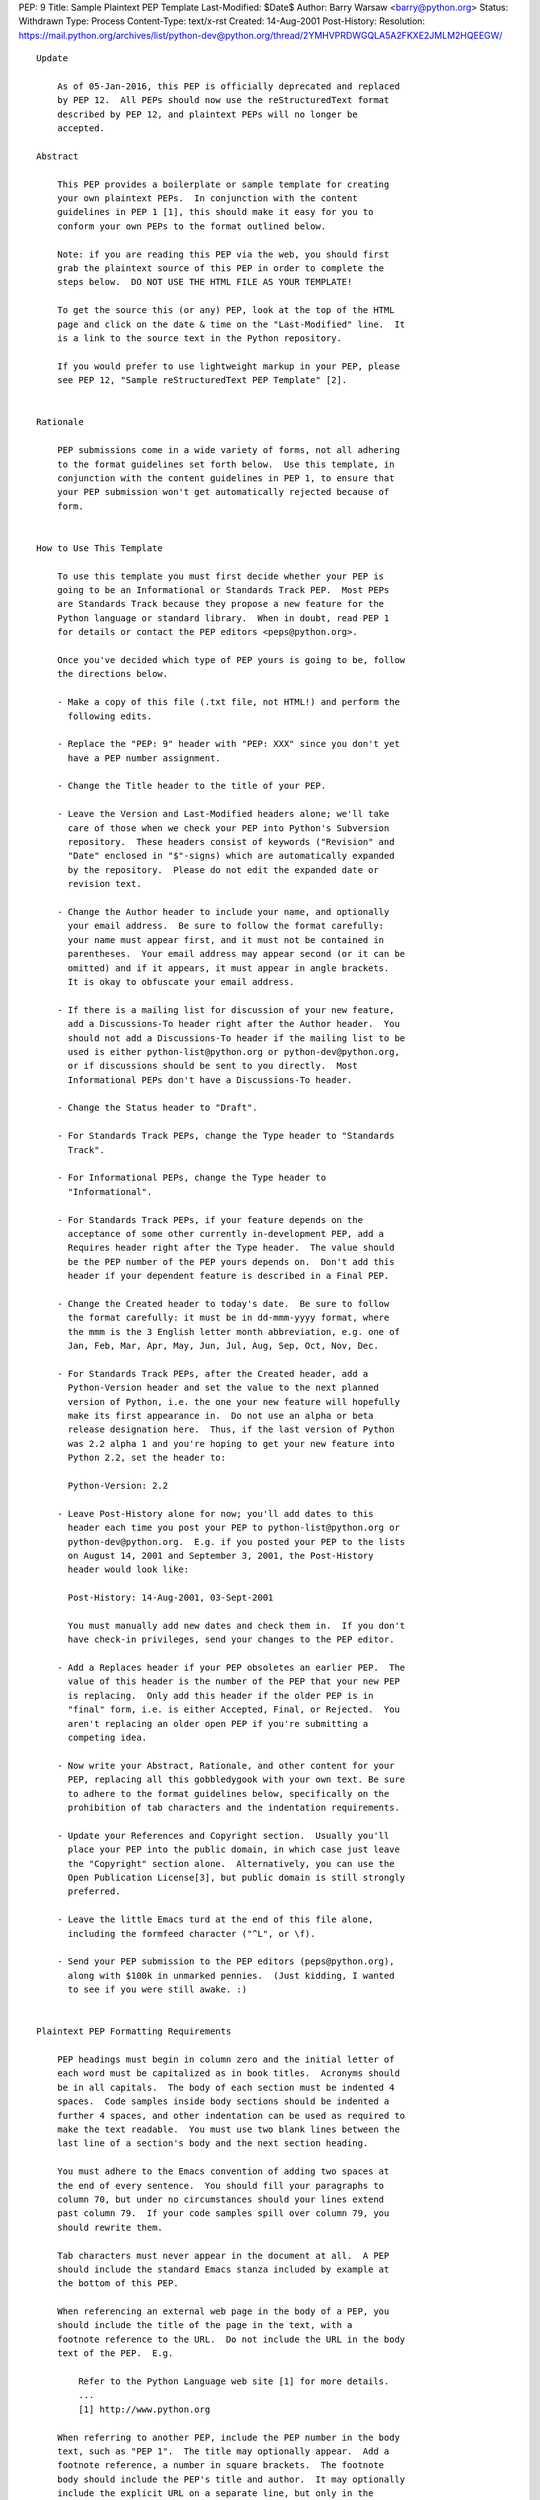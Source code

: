 PEP: 9
Title: Sample Plaintext PEP Template
Last-Modified: $Date$
Author: Barry Warsaw <barry@python.org>
Status: Withdrawn
Type: Process
Content-Type: text/x-rst
Created: 14-Aug-2001
Post-History:
Resolution: https://mail.python.org/archives/list/python-dev@python.org/thread/2YMHVPRDWGQLA5A2FKXE2JMLM2HQEEGW/


::

  Update

      As of 05-Jan-2016, this PEP is officially deprecated and replaced
      by PEP 12.  All PEPs should now use the reStructuredText format
      described by PEP 12, and plaintext PEPs will no longer be
      accepted.

  Abstract

      This PEP provides a boilerplate or sample template for creating
      your own plaintext PEPs.  In conjunction with the content
      guidelines in PEP 1 [1], this should make it easy for you to
      conform your own PEPs to the format outlined below.

      Note: if you are reading this PEP via the web, you should first
      grab the plaintext source of this PEP in order to complete the
      steps below.  DO NOT USE THE HTML FILE AS YOUR TEMPLATE!

      To get the source this (or any) PEP, look at the top of the HTML
      page and click on the date & time on the "Last-Modified" line.  It
      is a link to the source text in the Python repository.

      If you would prefer to use lightweight markup in your PEP, please
      see PEP 12, "Sample reStructuredText PEP Template" [2].


  Rationale

      PEP submissions come in a wide variety of forms, not all adhering
      to the format guidelines set forth below.  Use this template, in
      conjunction with the content guidelines in PEP 1, to ensure that
      your PEP submission won't get automatically rejected because of
      form.


  How to Use This Template

      To use this template you must first decide whether your PEP is
      going to be an Informational or Standards Track PEP.  Most PEPs
      are Standards Track because they propose a new feature for the
      Python language or standard library.  When in doubt, read PEP 1
      for details or contact the PEP editors <peps@python.org>.

      Once you've decided which type of PEP yours is going to be, follow
      the directions below.

      - Make a copy of this file (.txt file, not HTML!) and perform the
        following edits.

      - Replace the "PEP: 9" header with "PEP: XXX" since you don't yet
        have a PEP number assignment.

      - Change the Title header to the title of your PEP.

      - Leave the Version and Last-Modified headers alone; we'll take
        care of those when we check your PEP into Python's Subversion
        repository.  These headers consist of keywords ("Revision" and
        "Date" enclosed in "$"-signs) which are automatically expanded
        by the repository.  Please do not edit the expanded date or
        revision text.

      - Change the Author header to include your name, and optionally
        your email address.  Be sure to follow the format carefully:
        your name must appear first, and it must not be contained in
        parentheses.  Your email address may appear second (or it can be
        omitted) and if it appears, it must appear in angle brackets.
        It is okay to obfuscate your email address.

      - If there is a mailing list for discussion of your new feature,
        add a Discussions-To header right after the Author header.  You
        should not add a Discussions-To header if the mailing list to be
        used is either python-list@python.org or python-dev@python.org,
        or if discussions should be sent to you directly.  Most
        Informational PEPs don't have a Discussions-To header.

      - Change the Status header to "Draft".

      - For Standards Track PEPs, change the Type header to "Standards
        Track".

      - For Informational PEPs, change the Type header to
        "Informational".

      - For Standards Track PEPs, if your feature depends on the
        acceptance of some other currently in-development PEP, add a
        Requires header right after the Type header.  The value should
        be the PEP number of the PEP yours depends on.  Don't add this
        header if your dependent feature is described in a Final PEP.

      - Change the Created header to today's date.  Be sure to follow
        the format carefully: it must be in dd-mmm-yyyy format, where
        the mmm is the 3 English letter month abbreviation, e.g. one of
        Jan, Feb, Mar, Apr, May, Jun, Jul, Aug, Sep, Oct, Nov, Dec.

      - For Standards Track PEPs, after the Created header, add a
        Python-Version header and set the value to the next planned
        version of Python, i.e. the one your new feature will hopefully
        make its first appearance in.  Do not use an alpha or beta
        release designation here.  Thus, if the last version of Python
        was 2.2 alpha 1 and you're hoping to get your new feature into
        Python 2.2, set the header to:

        Python-Version: 2.2

      - Leave Post-History alone for now; you'll add dates to this
        header each time you post your PEP to python-list@python.org or
        python-dev@python.org.  E.g. if you posted your PEP to the lists
        on August 14, 2001 and September 3, 2001, the Post-History
        header would look like:

        Post-History: 14-Aug-2001, 03-Sept-2001

        You must manually add new dates and check them in.  If you don't
        have check-in privileges, send your changes to the PEP editor.

      - Add a Replaces header if your PEP obsoletes an earlier PEP.  The
        value of this header is the number of the PEP that your new PEP
        is replacing.  Only add this header if the older PEP is in
        "final" form, i.e. is either Accepted, Final, or Rejected.  You
        aren't replacing an older open PEP if you're submitting a
        competing idea.

      - Now write your Abstract, Rationale, and other content for your
        PEP, replacing all this gobbledygook with your own text. Be sure
        to adhere to the format guidelines below, specifically on the
        prohibition of tab characters and the indentation requirements.

      - Update your References and Copyright section.  Usually you'll
        place your PEP into the public domain, in which case just leave
        the "Copyright" section alone.  Alternatively, you can use the
        Open Publication License[3], but public domain is still strongly
        preferred.

      - Leave the little Emacs turd at the end of this file alone,
        including the formfeed character ("^L", or \f).

      - Send your PEP submission to the PEP editors (peps@python.org),
        along with $100k in unmarked pennies.  (Just kidding, I wanted
        to see if you were still awake. :)


  Plaintext PEP Formatting Requirements

      PEP headings must begin in column zero and the initial letter of
      each word must be capitalized as in book titles.  Acronyms should
      be in all capitals.  The body of each section must be indented 4
      spaces.  Code samples inside body sections should be indented a
      further 4 spaces, and other indentation can be used as required to
      make the text readable.  You must use two blank lines between the
      last line of a section's body and the next section heading.

      You must adhere to the Emacs convention of adding two spaces at
      the end of every sentence.  You should fill your paragraphs to
      column 70, but under no circumstances should your lines extend
      past column 79.  If your code samples spill over column 79, you
      should rewrite them.

      Tab characters must never appear in the document at all.  A PEP
      should include the standard Emacs stanza included by example at
      the bottom of this PEP.

      When referencing an external web page in the body of a PEP, you
      should include the title of the page in the text, with a
      footnote reference to the URL.  Do not include the URL in the body
      text of the PEP.  E.g.

          Refer to the Python Language web site [1] for more details.
          ...
          [1] http://www.python.org

      When referring to another PEP, include the PEP number in the body
      text, such as "PEP 1".  The title may optionally appear.  Add a
      footnote reference, a number in square brackets.  The footnote
      body should include the PEP's title and author.  It may optionally
      include the explicit URL on a separate line, but only in the
      References section.  Note that the pep2html.py script will
      calculate URLs automatically.  For example:

              ...
              Refer to PEP 1 [7] for more information about PEP style
              ...

          References

              [7] PEP 1, PEP Purpose and Guidelines, Warsaw, Hylton
                  http://peps.python.org/pep-0001/

      If you decide to provide an explicit URL for a PEP, please use
      this as the URL template:

          http://peps.python.org/pep-xxxx/

      PEP numbers in URLs must be padded with zeros from the left, so as
      to be exactly 4 characters wide, however PEP numbers in the text
      are never padded.


  References

      [1] PEP 1, PEP Purpose and Guidelines, Warsaw, Hylton
          http://peps.python.org/pep-0001/

      [2] PEP 12, Sample reStructuredText PEP Template, Goodger, Warsaw
          http://peps.python.org/pep-0012/

      [3] http://www.opencontent.org/openpub/



  Copyright

      This document has been placed in the public domain.
